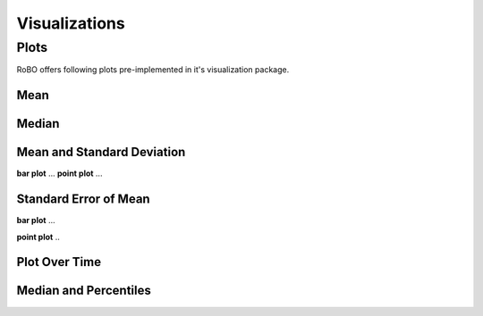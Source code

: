 
Visualizations
==============


.. _fmin:

Plots
-----
RoBO offers following plots pre-implemented in it's visualization package.

Mean
^^^^

Median
^^^^^^

Mean and Standard Deviation
^^^^^^^^^^^^^^^^^^^^^^^^^^^
**bar plot**
...
**point plot**
...


Standard Error of Mean
^^^^^^^^^^^^^^^^^^^^^^
**bar plot**
...

**point plot**
..

Plot Over Time
^^^^^^^^^^^^^^



Median and Percentiles
^^^^^^^^^^^^^^^^^^^^^^



